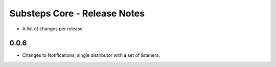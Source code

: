 Substeps Core - Release Notes
=============================

- A list of changes per release 
 
0.0.6
-----
- Changes to Notifications, single distributor with a set of listeners.
